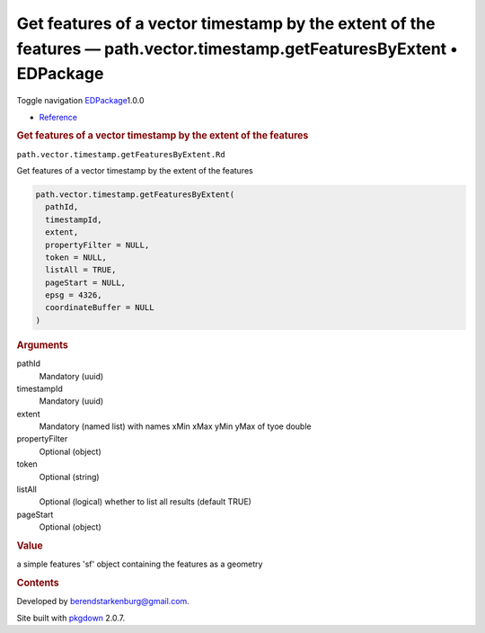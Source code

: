 ========================================================================================================================
Get features of a vector timestamp by the extent of the features — path.vector.timestamp.getFeaturesByExtent • EDPackage
========================================================================================================================

.. raw:: html

   <div class="container template-reference-topic">

.. raw:: html

   <div class="navbar navbar-default navbar-fixed-top"
   role="navigation">

.. raw:: html

   <div class="container">

.. raw:: html

   <div class="navbar-header">

Toggle navigation
`EDPackage <../index.html>`__\ 1.0.0

.. raw:: html

   </div>

.. raw:: html

   <div id="navbar" class="navbar-collapse collapse">

-  `Reference <../reference/index.html>`__

.. raw:: html

   </div>

.. raw:: html

   </div>

.. raw:: html

   </div>

.. raw:: html

   <div class="row">

.. raw:: html

   <div class="col-md-9 contents">

.. raw:: html

   <div class="page-header">

.. rubric:: Get features of a vector timestamp by the extent of the
   features
   :name: get-features-of-a-vector-timestamp-by-the-extent-of-the-features

.. raw:: html

   <div class="hidden name">

``path.vector.timestamp.getFeaturesByExtent.Rd``

.. raw:: html

   </div>

.. raw:: html

   </div>

.. raw:: html

   <div class="ref-description">

Get features of a vector timestamp by the extent of the features

.. raw:: html

   </div>

.. raw:: html

   <div id="ref-usage">

.. raw:: html

   <div class="sourceCode">

.. code:: r

   path.vector.timestamp.getFeaturesByExtent(
     pathId,
     timestampId,
     extent,
     propertyFilter = NULL,
     token = NULL,
     listAll = TRUE,
     pageStart = NULL,
     epsg = 4326,
     coordinateBuffer = NULL
   )

.. raw:: html

   </div>

.. raw:: html

   </div>

.. raw:: html

   <div id="arguments">

.. rubric:: Arguments
   :name: arguments

pathId
   Mandatory (uuid)

timestampId
   Mandatory (uuid)

extent
   Mandatory (named list) with names xMin xMax yMin yMax of tyoe double

propertyFilter
   Optional (object)

token
   Optional (string)

listAll
   Optional (logical) whether to list all results (default TRUE)

pageStart
   Optional (object)

.. raw:: html

   </div>

.. raw:: html

   <div id="value">

.. rubric:: Value
   :name: value

a simple features 'sf' object containing the features as a geometry

.. raw:: html

   </div>

.. raw:: html

   </div>

.. raw:: html

   <div id="pkgdown-sidebar" class="col-md-3 hidden-xs hidden-sm">

.. rubric:: Contents
   :name: contents

.. raw:: html

   </div>

.. raw:: html

   </div>

.. raw:: html

   <div class="copyright">

Developed by berendstarkenburg@gmail.com.

.. raw:: html

   </div>

.. raw:: html

   <div class="pkgdown">

Site built with `pkgdown <https://pkgdown.r-lib.org/>`__ 2.0.7.

.. raw:: html

   </div>

.. raw:: html

   </div>
